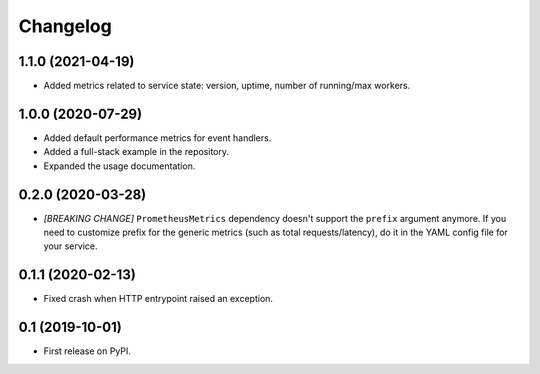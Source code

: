 
Changelog
=========

1.1.0 (2021-04-19)
------------------

* Added metrics related to service state: version, uptime, number of
  running/max workers.

1.0.0 (2020-07-29)
------------------

* Added default performance metrics for event handlers.
* Added a full-stack example in the repository.
* Expanded the usage documentation.

0.2.0 (2020-03-28)
------------------

* *[BREAKING CHANGE]* ``PrometheusMetrics`` dependency doesn't support the
  ``prefix`` argument anymore. If you need to customize prefix for the generic
  metrics (such as total requests/latency), do it in the YAML config file
  for your service.

0.1.1 (2020-02-13)
------------------

* Fixed crash when HTTP entrypoint raised an exception.

0.1 (2019-10-01)
----------------

* First release on PyPI.
